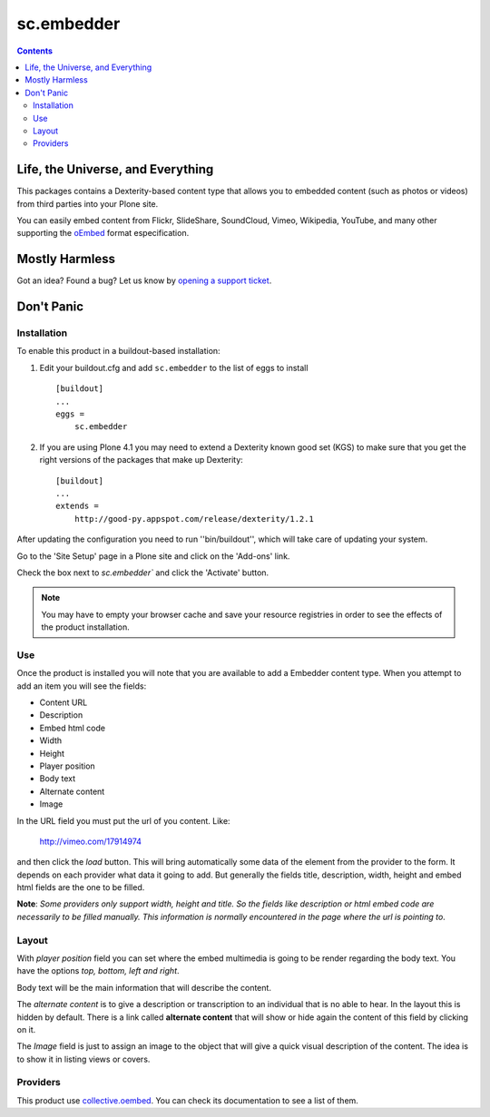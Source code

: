 ***********
sc.embedder
***********

.. contents::

Life, the Universe, and Everything
----------------------------------

This packages contains a Dexterity-based content type that allows you to
embedded content (such as photos or videos) from third parties into your Plone
site.

You can easily embed content from Flickr, SlideShare, SoundCloud, Vimeo,
Wikipedia, YouTube, and many other supporting the `oEmbed`_ format
especification.

Mostly Harmless
---------------

.. image:: https://secure.travis-ci.org/simplesconsultoria/sc.embedder.png
    :target: http://travis-ci.org/simplesconsultoria/sc.embedder

Got an idea? Found a bug? Let us know by `opening a support ticket`_.

Don't Panic
-----------

Installation
^^^^^^^^^^^^

To enable this product in a buildout-based installation:

1. Edit your buildout.cfg and add ``sc.embedder`` to the list of eggs to
   install ::

    [buildout]
    ...
    eggs =
        sc.embedder

2. If you are using Plone 4.1 you may need to extend a Dexterity known good
   set (KGS) to make sure that you get the right versions of the packages that
   make up Dexterity::

    [buildout]
    ...
    extends =
        http://good-py.appspot.com/release/dexterity/1.2.1

After updating the configuration you need to run ''bin/buildout'', which will
take care of updating your system.

Go to the 'Site Setup' page in a Plone site and click on the 'Add-ons' link.

Check the box next to `sc.embedder`` and click the 'Activate' button.

.. Note::

	You may have to empty your browser cache and save your resource registries
	in order to see the effects of the product installation.

Use
^^^

Once the product is installed you will note that you are available to add a
Embedder content type. When you attempt to add an item you will see the
fields:

- Content URL
- Description
- Embed html code
- Width
- Height
- Player position
- Body text
- Alternate content
- Image

In the URL field you must put the url of you content. Like:

    http://vimeo.com/17914974

and then click the *load* button. This will bring automatically some data of
the element from the provider to the form. It depends on each provider what
data it going to add. But generally the fields title, description, width,
height and embed html fields are the one to be filled.

**Note**: *Some providers only support width, height and title. So the fields
like description or html embed code are necessarily to be filled manually.
This information is normally encountered in the page where the url is pointing
to*.

Layout
^^^^^^
With *player position* field you can set where the embed multimedia is going
to be render regarding the body text. You have the options *top, bottom, left
and right*.

Body text will be the main information that will describe the content.

The *alternate content* is to give a description or transcription to an
individual that is no able to hear. In the layout this is hidden by default.
There is a link called **alternate content** that will show or hide again the
content of this field by clicking on it.

The *Image* field is just to assign an image to the object that will give a
quick visual description of the content. The idea is to show it in listing
views or covers.

Providers
^^^^^^^^^

This product use `collective.oembed`_. You can check its documentation to see
a list of them.

.. _`oEmbed`: http://www.oembed.com/
.. _`opening a support ticket`: https://github.com/simplesconsultoria/sc.embedder/issues
.. _`collective.oembed`: http://pypi.python.org/pypi/collective.oembed

